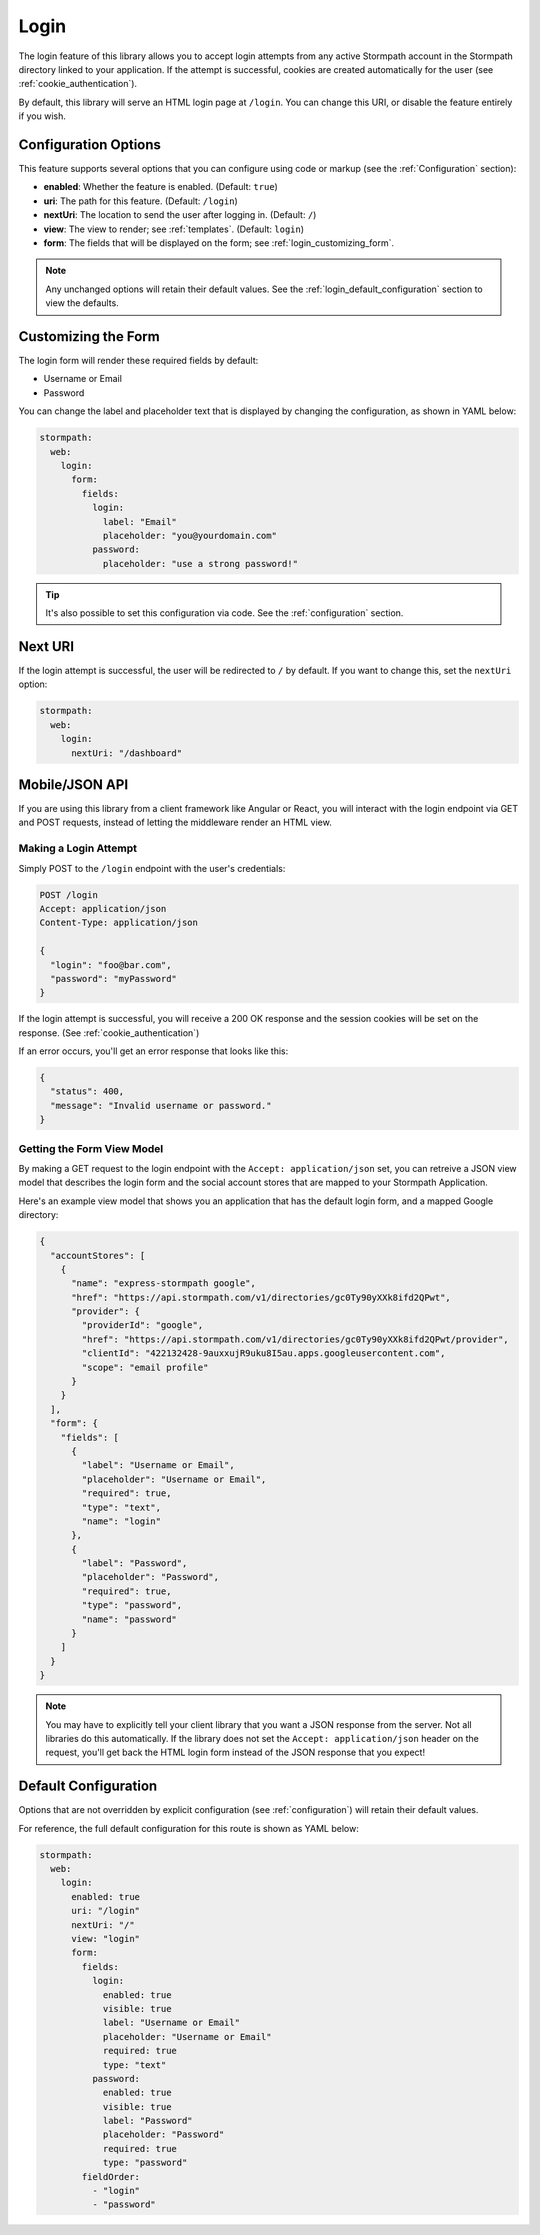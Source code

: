 .. _login:


Login
=====

The login feature of this library allows you to accept login attempts from any active Stormpath account in the Stormpath directory linked to your application. If the attempt is successful, cookies are created automatically for the user (see :ref:`cookie_authentication`).

.. todo::
  See social_login if you want to accept logins from providers such as Facebook or Google.

By default, this library will serve an HTML login page at ``/login``.  You can change this URI, or disable the feature entirely if you wish.


Configuration Options
---------------------

This feature supports several options that you can configure using code or markup (see the :ref:`Configuration` section):

* **enabled**: Whether the feature is enabled. (Default: ``true``)
* **uri**: The path for this feature. (Default: ``/login``)
* **nextUri**: The location to send the user after logging in. (Default: ``/``)
* **view**: The view to render; see :ref:`templates`. (Default: ``login``)
* **form**: The fields that will be displayed on the form; see :ref:`login_customizing_form`.

.. note::
  Any unchanged options will retain their default values. See the :ref:`login_default_configuration` section to view the defaults.


.. _login_customizing_form:

Customizing the Form
--------------------

The login form will render these required fields by default:

* Username or Email
* Password

You can change the label and placeholder text that is displayed by changing the configuration, as shown in YAML below:

.. code-block:: yaml

  stormpath:
    web:
      login:
        form:
          fields:
            login:
              label: "Email"
              placeholder: "you@yourdomain.com"
            password:
              placeholder: "use a strong password!"

.. tip::
  It's also possible to set this configuration via code. See the :ref:`configuration` section.


Next URI
--------

If the login attempt is successful, the user will be redirected to ``/`` by default. If you want to change this, set the ``nextUri`` option:

.. code-block:: yaml

  stormpath:
    web:
      login:
        nextUri: "/dashboard"


.. todo::
  .. _pre_login_handler:

  Pre Login Handler
  -----------------

  Want to validate or modify the form data before it's handled by us? Then this is
  the handler that you want to use!

  To use a ``preLoginHandler`` you need to define your handler function in the
  Stormpath config::

      app.use(stormpath.init(app, {
        preLoginHandler: function (formData, req, res, next) {
          console.log('Got login request', formData);
          next();
        }
      }));

  As you can see in the example above, the ``preLoginHandler`` function
  takes in four parameters:

  - ``formData``: The data submitted in the form.
  - ``req``: The Express request object.  This can be used to modify the incoming
    request directly.
  - ``res``: The Express response object.  This can be used to modify the HTTP
    response directly.
  - ``next``: The callback to call after you have done your custom work.  If you
    call this with an error then we immediately return this error to the user and
    form processing stops.  But if you call it without an error, then our library
    will continue to process the form and respond with the default behavior.

  In the example below, we'll use the ``preLoginHandler`` to validate that
  the user doesn't enter an email domain that is restricted::

      app.use(stormpath.init(app, {
        preLoginHandler: function (formData, req, res, next) {
          if (formData.login.indexOf('@some-domain.com') !== -1) {
            return next(new Error('You\'re not allowed to login with \'@some-domain.com\'.'));
          }

          next();
        }
      }));

  .. _post_login_handler:

  Post Login Handler
  ------------------

  Want to run some custom code after a user logs into your site?  By defining a ``postLoginHandler`` you're able achieve tasks like:

  - Refresh a user's third-party services.
  - Calculate the last login time of a user.
  - Prompt a user to complete their profile, or setup billing.
  - etc.

  To use a ``postLoginHandler``, you need to define your handler function
  in the Stormpath config::

      app.use(stormpath.init(app, {
        postLoginHandler: function (account, req, res, next) {
          console.log('User:', account.email, 'just logged in!');
          next();
        }
      }));

  As you can see in the example above, the ``postLoginHandler`` function
  takes in four parameters:

  - ``account``: The new, successfully logged in, user account.
  - ``req``: The Express request object.  This can be used to modify the incoming
    request directly.
  - ``res``: The Express response object.  This can be used to modify the HTTP
    response directly.
  - ``next``: The callback to call when you're done doing whatever it is you want
    to do.  If you call this, execution will continue on normally.  If you don't
    call this, you're responsible for handling the response.

  In the example below, we'll use the ``postLoginHandler`` to redirect the
  user to a special page (*instead of the normal login flow*)::

      app.use(stormpath.init(app, {
        postLoginHandler: function (account, req, res, next) {
          res.redirect(302, '/secretpage').end();
        }
      }));


.. _json_login_api:

Mobile/JSON API
---------------

If you are using this library from a client framework like Angular or React, you will interact with the login endpoint via GET and POST requests, instead of letting the middleware render an HTML view.


Making a Login Attempt
......................

Simply POST to the ``/login`` endpoint with the user's credentials:

.. code-block:: http

    POST /login
    Accept: application/json
    Content-Type: application/json

    {
      "login": "foo@bar.com",
      "password": "myPassword"
    }

If the login attempt is successful, you will receive a 200 OK response and the
session cookies will be set on the response. (See :ref:`cookie_authentication`)

If an error occurs, you'll get an error response that looks like this:

.. code-block:: json

  {
    "status": 400,
    "message": "Invalid username or password."
  }


Getting the Form View Model
...........................

By making a GET request to the login endpoint with the ``Accept:
application/json`` set, you can retreive a JSON view model that describes the login
form and the social account stores that are mapped to your Stormpath
Application.

Here's an example view model that shows you an application that has the default login form, and a mapped Google directory:

.. code-block:: javascript

  {
    "accountStores": [
      {
        "name": "express-stormpath google",
        "href": "https://api.stormpath.com/v1/directories/gc0Ty90yXXk8ifd2QPwt",
        "provider": {
          "providerId": "google",
          "href": "https://api.stormpath.com/v1/directories/gc0Ty90yXXk8ifd2QPwt/provider",
          "clientId": "422132428-9auxxujR9uku8I5au.apps.googleusercontent.com",
          "scope": "email profile"
        }
      }
    ],
    "form": {
      "fields": [
        {
          "label": "Username or Email",
          "placeholder": "Username or Email",
          "required": true,
          "type": "text",
          "name": "login"
        },
        {
          "label": "Password",
          "placeholder": "Password",
          "required": true,
          "type": "password",
          "name": "password"
        }
      ]
    }
  }

.. todo::
  Update form with new visible flag and enabled value

.. note::

  You may have to explicitly tell your client library that you want a JSON
  response from the server. Not all libraries do this automatically. If the
  library does not set the ``Accept: application/json`` header on the request,
  you'll get back the HTML login form instead of the JSON response that you
  expect!


.. _login_default_configuration:

Default Configuration
---------------------

Options that are not overridden by explicit configuration (see :ref:`configuration`) will retain their default values.

For reference, the full default configuration for this route is shown as YAML below:

.. code-block:: yaml

  stormpath:
    web:
      login:
        enabled: true
        uri: "/login"
        nextUri: "/"
        view: "login"
        form:
          fields:
            login:
              enabled: true
              visible: true
              label: "Username or Email"
              placeholder: "Username or Email"
              required: true
              type: "text"
            password:
              enabled: true
              visible: true
              label: "Password"
              placeholder: "Password"
              required: true
              type: "password"
          fieldOrder:
            - "login"
            - "password"


.. _Stormpath Admin Console: https://api.stormpath.com
